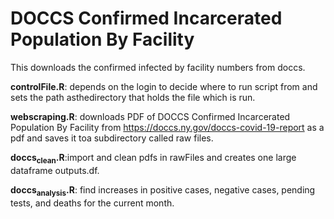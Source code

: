 * DOCCS Confirmed Incarcerated Population By Facility

This downloads the confirmed infected by facility numbers from doccs.

**controlFile.R**: depends on the login to decide where to run script from and sets the path asthedirectory that holds the file which is run.  

**webscraping.R**: downloads PDF of DOCCS Confirmed Incarcerated Population By Facility from https://doccs.ny.gov/doccs-covid-19-report as a pdf and saves it toa subdirectory called raw files.  

**doccs_clean.R**:import and clean pdfs in rawFiles and creates one large dataframe outputs.df.  

**doccs_analysis.R**: find increases in positive cases, negative cases, pending tests, and deaths for the current month.  
